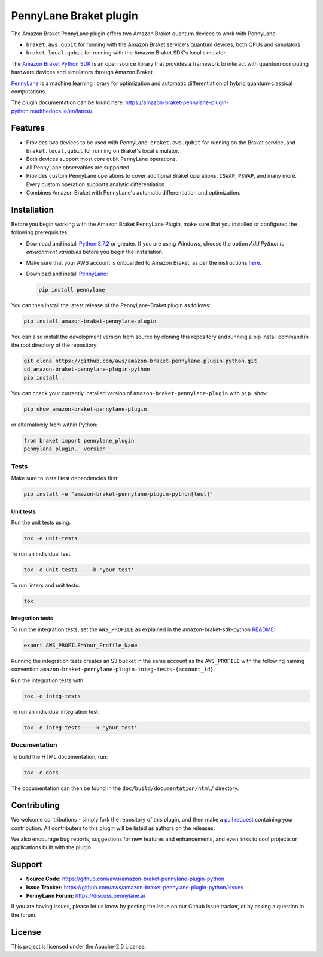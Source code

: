 PennyLane Braket plugin
#######################

.. image:: https://img.shields.io/pypi/v/amazon-braket-pennylane-plugin.svg
    :alt: Latest Version
    :target: https://pypi.python.org/pypi/amazon-braket-pennylane-plugin
.. image:: https://img.shields.io/pypi/pyversions/amazon-braket-pennylane-plugin.svg
    :alt: Supported Python Versions
    :target: https://pypi.python.org/pypi/amazon-braket-pennylane-plugin
.. image:: https://img.shields.io/github/workflow/status/aws/amazon-braket-pennylane-plugin-python/Python%20package/main?logo=github
    :alt: Build Status
    :target: https://github.com/aws/amazon-braket-pennylane-plugin-python/actions?query=workflow%3A%22Python+package%22
.. image:: https://img.shields.io/readthedocs/amazon-braket-pennylane-plugin-python.svg?logo=read-the-docs
    :alt: Documentation Status
    :target: https://amazon-braket-pennylane-plugin-python.readthedocs.io/en/latest/?badge=latest
.. image:: https://img.shields.io/badge/code_style-black-000000.svg
    :alt: Code Style: Black
    :target: https://github.com/psf/black

The Amazon Braket PennyLane plugin offers two Amazon Braket quantum devices to work with PennyLane:

* ``braket.aws.qubit`` for running with the Amazon Braket service's quantum devices, both QPUs and simulators
* ``braket.local.qubit`` for running with the Amazon Braket SDK's local simulator

.. header-start-inclusion-marker-do-not-remove

The `Amazon Braket Python SDK <https://github.com/aws/amazon-braket-sdk-python>`__ is an open source
library that provides a framework to interact with quantum computing hardware
devices and simulators through Amazon Braket.

`PennyLane <https://pennylane.readthedocs.io>`__ is a machine learning library for optimization and automatic
differentiation of hybrid quantum-classical computations.

.. header-end-inclusion-marker-do-not-remove

The plugin documentation can be found here: `<https://amazon-braket-pennylane-plugin-python.readthedocs.io/en/latest/>`__.

Features
========

* Provides two devices to be used with PennyLane: ``braket.aws.qubit`` for running on the Braket service,
  and ``braket.local.qubit`` for running on Braket's local simulator.

* Both devices support most core qubit PennyLane operations.

* All PennyLane observables are supported.

* Provides custom PennyLane operations to cover additional Braket operations: ``ISWAP``, ``PSWAP``, and many more.
  Every custom operation supports analytic differentiation.

* Combines Amazon Braket with PennyLane's automatic differentiation and optimization.

.. installation-start-inclusion-marker-do-not-remove

Installation
============

Before you begin working with the Amazon Braket PennyLane Plugin, make sure 
that you installed or configured the following prerequisites:


* Download and install `Python 3.7.2 <https://www.python.org/downloads/>`__ or greater.
  If you are using Windows, choose the option *Add Python to environment variables* before you begin the installation.

* Make sure that your AWS account is onboarded to Amazon Braket, as per the instructions
  `here <https://github.com/aws/amazon-braket-sdk-python#prerequisites>`__.

* Download and install `PennyLane <https://pennylane.ai/install.html>`__:

  .. code-block:: bash

      pip install pennylane


You can then install the latest release of the PennyLane-Braket plugin as follows:

.. code-block:: bash

    pip install amazon-braket-pennylane-plugin


You can also install the development version from source by cloning this repository and running a 
pip install command in the root directory of the repository:

.. code-block:: bash

    git clone https://github.com/aws/amazon-braket-pennylane-plugin-python.git
    cd amazon-braket-pennylane-plugin-python
    pip install .


You can check your currently installed version of ``amazon-braket-pennylane-plugin`` with ``pip show``:

.. code-block:: bash

    pip show amazon-braket-pennylane-plugin


or alternatively from within Python:

.. code-block:: python

    from braket import pennylane_plugin
    pennylane_plugin.__version__

Tests
~~~~~

Make sure to install test dependencies first:

.. code-block:: bash

    pip install -e "amazon-braket-pennylane-plugin-python[test]"

Unit tests
**********

Run the unit tests using:

.. code-block:: bash

    tox -e unit-tests


To run an individual test:

.. code-block:: bash

    tox -e unit-tests -- -k 'your_test'


To run linters and unit tests:

.. code-block:: bash

    tox

Integration tests
*****************

To run the integration tests, set the ``AWS_PROFILE`` as explained in the amazon-braket-sdk-python
`README <https://github.com/aws/amazon-braket-sdk-python/blob/main/README.md>`__:

.. code-block:: bash

    export AWS_PROFILE=Your_Profile_Name


Running the integration tests creates an S3 bucket in the same account as the ``AWS_PROFILE``
with the following naming convention ``amazon-braket-pennylane-plugin-integ-tests-{account_id}``.

Run the integration tests with:

.. code-block:: bash

    tox -e integ-tests

To run an individual integration test:

.. code-block:: bash

    tox -e integ-tests -- -k 'your_test'

Documentation
~~~~~~~~~~~~~

To build the HTML documentation, run:

.. code-block:: bash

  tox -e docs

The documentation can then be found in the ``doc/build/documentation/html/`` directory.

.. installation-end-inclusion-marker-do-not-remove

Contributing
============

We welcome contributions - simply fork the repository of this plugin, and then make a
`pull request <https://help.github.com/articles/about-pull-requests/>`__ containing your contribution.
All contributers to this plugin will be listed as authors on the releases.

We also encourage bug reports, suggestions for new features and enhancements, and even links to cool projects
or applications built with the plugin.

.. support-start-inclusion-marker-do-not-remove

Support
=======

- **Source Code:** https://github.com/aws/amazon-braket-pennylane-plugin-python
- **Issue Tracker:** https://github.com/aws/amazon-braket-pennylane-plugin-python/issues
- **PennyLane Forum:** https://discuss.pennylane.ai

If you are having issues, please let us know by posting the issue on our Github issue tracker, or
by asking a question in the forum.

.. support-end-inclusion-marker-do-not-remove

.. license-start-inclusion-marker-do-not-remove

License
=======

This project is licensed under the Apache-2.0 License.

.. license-end-inclusion-marker-do-not-remove
